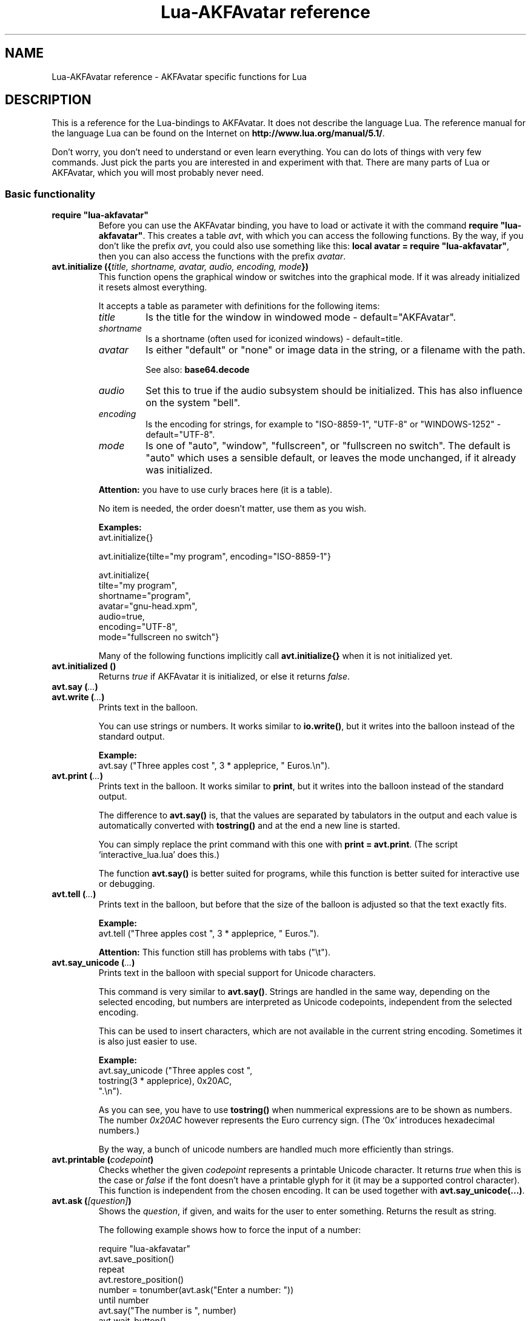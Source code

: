 .\" Process this file with
.\" groff -man -Tutf8 lua-akfavatar.reference.man
.\"
.
.\" Macros .EX .EE taken from groff an-ext.tmac
.\" Copyright (C) 2007, 2009 Free Software Foundation, Inc.
.\" You may freely use, modify and/or distribute this file.
.
.\" Start example.
.de EX
.  nr mE \\n(.f
.  nf
.  nh
.  ft CW
..
.
.
.\" End example.
.de EE
.  ft \\n(mE
.  fi
.  hy \\n(HY
..
.
.TH "Lua-AKFAvatar reference" 3 2011-03-06 AKFAvatar
.
.SH NAME
Lua-AKFAvatar reference \- AKFAvatar specific functions for Lua
.
.SH DESCRIPTION
This is a reference for the Lua-bindings to AKFAvatar.  It does not
describe the language Lua. The reference manual for the language Lua
can be found on the Internet on 
.BR http://www.lua.org/manual/5.1/ .
.PP
Don't worry, you don't need to understand or even learn everything.
You can do lots of things with very few commands.  Just pick the parts
you are interested in and experiment with that.  There are many parts
of Lua or AKFAvatar, which you will most probably never need.
.PP
.SS Basic functionality
.TP
.B "require ""lua-akfavatar"""
Before you can use the AKFAvatar binding, you have to load or activate
it with the command 
.BR "require ""lua-akfavatar""" .
This creates a table 
.IR avt ,
with which you can access the following functions.  By the way,
if you don't like the prefix
.IR avt ,
you could also use something like this:
.BR "local avatar = require ""lua-akfavatar""" ,
then you can also access the functions with the prefix
.IR avatar .
.PP
.TP
.BI "avt.initialize ({" "title, shortname, avatar, audio, encoding, mode" "})"
This function opens the graphical window or switches into the
graphical mode.  If it was already initialized it resets almost
everything.
.IP
It accepts a table as parameter with definitions for the following items:
.RS
.TP
.I title
Is the title for the window in windowed mode - default="AKFAvatar".
.TP
.I shortname
Is a shortname (often used for iconized windows) - default=title.
.TP
.I avatar
Is either "default" or "none" or image data in the string, or 
a filename with the path.
.IP
See also:
.B base64.decode
.TP
.I audio
Set this to true if the audio subsystem should be initialized.
This has also influence on the system "bell".
.TP
.I encoding
Is the encoding for strings, for example to "ISO-8859-1", "UTF-8" or
"WINDOWS-1252" - default="UTF-8".
.TP
.I mode
Is one of "auto", "window", "fullscreen", or "fullscreen no switch".
The default is "auto" which uses a sensible default,
or leaves the mode unchanged, if it already was initialized.
.RE
.IP
.B Attention:
you have to use curly braces here (it is a table).
.IP
No item is needed, the order doesn't matter, use them as you wish.
.IP
.B Examples:
.EX
avt.initialize{}

avt.initialize{tilte="my program", encoding="ISO-8859-1"}

avt.initialize{
  tilte="my program",
  shortname="program",
  avatar="gnu-head.xpm",
  audio=true,
  encoding="UTF-8",
  mode="fullscreen no switch"}
.EE
.IP
Many of the following functions implicitly call
.B avt.initialize{}
when it is not initialized yet.
.PP
.TP
.BI "avt.initialized ()"
Returns
.I true
if AKFAvatar it is initialized, or else it returns
.IR false .
.PP
.TP
.BI "avt.say (" ... )
.TQ
.BI "avt.write (" ... )
Prints text in the balloon.
.IP
You can use strings or numbers. It works similar to
.BR io.write() ,
but it writes into the balloon instead of the standard output.
.IP
.B Example:
.EX
avt.say ("Three apples cost ", 3 * appleprice, " Euros.\\n").
.EE
.PP
.TP
.BI "avt.print (" ... )
Prints text in the balloon.
It works similar to
.BR print ,
but it writes into the balloon instead of the standard output.
.IP
The difference to
.B avt.say()
is, that the values are separated by tabulators in the output and 
each value is automatically converted with 
.B tostring()
and at the end a new line is started.
.IP
You can simply replace the print command with this one with
.BR "print = avt.print" .
(The script `interactive_lua.lua' does this.)
.IP
The function
.B avt.say()
is better suited for programs, while this  function is better suited 
for interactive use or debugging.
.PP
.TP
.BI "avt.tell (" ... )
Prints text in the balloon, but before that the size of the
balloon is adjusted so that the text exactly fits.
.IP
.B Example:
.EX
avt.tell ("Three apples cost ", 3 * appleprice, " Euros.").
.EE
.IP
.B Attention:
This function still has problems with tabs ("\\t").
.PP
.TP
.BI "avt.say_unicode (" ... )
Prints text in the balloon with special support for Unicode characters.
.IP
This command is very similar to
.BR avt.say() .
Strings are handled in the same way, depending on the selected encoding,
but numbers are interpreted as Unicode codepoints, independent from the
selected encoding.
.IP
This can be used to insert characters, which are not available in
the current string encoding.  Sometimes it is also just easier to
use.
.IP
.B Example:
.EX
avt.say_unicode ("Three apples cost ",
                 tostring(3 * appleprice), 0x20AC,
                 ".\\n").
.EE
.IP
As you can see, you have to use 
.B tostring()
when nummerical expressions are to be shown as numbers.  
The number
.I 0x20AC
however represents the Euro currency sign.
(The `0x' introduces hexadecimal numbers.)
.IP
By the way, a bunch of unicode numbers are handled much more efficiently
than strings.
.PP
.TP
.BI "avt.printable (" codepoint )
Checks whether the given
.I codepoint
represents a printable Unicode character.
It returns 
.I true
when this is the case or
.I false
if the font doesn't have a printable glyph for it (it may be a
supported control character).
This function is independent from the chosen encoding.
It can be used together with
.BR "avt.say_unicode(...)" .
.PP
.TP
.BI "avt.ask (" [question] )
Shows the
.IR question ,
if given, and waits for the user to enter something.
Returns the result as string.
.IP
The following example shows how to force the input of a number:
.IP
.EX
require "lua-akfavatar"
avt.save_position()
repeat
  avt.restore_position()
  number = tonumber(avt.ask("Enter a number: "))
until number
avt.say("The number is ", number)
avt.wait_button()
.EE
.PP
.TP
.BI "avt.newline ()"
Start a new line. It is the same as "\\n" in
.BR avt.say() ,
but faster.
.PP
.TP
.BI "avt.set_text_delay (" [delay] )
Activate the slow-print mode. With no value for
.I delay
it uses a default delay.
To deactivate the slow-print mode, use the value 0 for
.IR delay .
.PP
.TP
.BI "avt.set_balloon_size (" "[height] [, width]" )
Sets the size of the balloon. No values or values of 0 set the maximum size.
.PP
.TP
.BI "avt.set_balloon_width (" [width] )
Sets the width of the balloon. No value or 0 sets the maximum.
.PP
.TP
.BI "avt.set_balloon_height (" [height] )
Sets the height of the balloon. No value or 0 sets the maximum.
.PP
.TP
.BI "avt.clear ()"
Clears the textfield or viewport.
If there is no balloon yet, it is drawn.
.PP
.TP
.BI "avt.flip_page ()"
Waits a while and then clears the textfield; same as "\\f" in
.BR avt.say() .
See also
.BR avt.set_flip_delay(delay) .
.PP
.TP
.BI "avt.move_in ()"
Moves the avatar in.
.PP
.TP
.BI "avt.move_out ()"
Moves the avatar out.
.PP
.TP
.BI "avt.change_avatar_image (" [image] )
Change the avatar image while running.
The image is a string like in
.BR avt.initialize{} .
.IP
See also:
.B base64.decode
.PP
.TP
.BI "avt.set_avatar_name (" [name] )
Set the name of the avatar.  This must be used after
.BR avt.change_avatar_image() .
.PP
.TP
.BI "avt.pager (" "text [,startline]" )
Show a longer text with a text-viewer application.
.IP
If the
.I startline
is given and it is greater than 1, then it starts
in that line.  But you still can scroll back from there.
.PP
.TP
.BI "avt.decide ()"
Ask the user to make a positive or negative decision.  Returns
.IR true " or " false .
.PP
.TP
.BI "avt.wait_button ()"
Waits until a button is pressed.
.PP
.TP
.BI "avt.wait (" [seconds] )
Waits a given amount of seconds (may be a fraction).
.IP
If no value is given, it waits "a while".
.PP
.TP
.BI "avt.show_avatar ()"
Shows only the avatar without any balloon.
.PP
.TP
.BI "avt.bell ()"
Makes a sound or flashes the display if audio is not initialized.
.PP
.TP
.BI "avt.flash ()"
Flashes the display.
.PP
.TP
.BI "avt.show_image_file (" filename )
Load an image and show it.
It returns
.IR true " on success, or " false " on error."
If it succeeds you should call
.BR avt.wait() " or " avt.wait_button() " or " avt.get_key() .
.PP
.TP
.BI "avt.show_image_string (" image )
Get an image from a string and show it.  If it succeeds you should call
.BR avt.wait() " or " avt.wait_button() " or " avt.get_key() .
.IP
See also:
.B base64.decode()
.PP
.SS Text style
.TP
.BI "avt.markup (" true | false )
Set the markup mode. In the markup mode the character "_" toggles
the underlined mode on or off and the character "*" toggles the
bold mode on or off.  Both characters are never displayed in
markup mode!
.IP
You can always use the overstrike technique, which doesn't reserve
any characters, but is harder to use.
.PP
.TP
.BI "avt.underlined (" true | false )
Set the underlined mode.
.PP
.TP
.BI "avt.get_underlined ()"
Returns 
.I true
if the underlined mode is active or
.I false
otherwise.
.PP
.TP
.BI "avt.bold (" true | false )
Set the bold mode.
.PP
.TP
.BI "avt.get_bold ()"
Returns 
.I true
if the bold mode is active or 
.I false
otherwise.
.PP
.TP
.BI "avt.inverse (" true | false )
Set the inverse mode.
.PP
.TP
.BI "avt.get_inverse ()"
Returns
.I true
if the inverse mode is active or
.I false
otherwise.
.PP
.TP
.BI "avt.normal_text ()"
Resets the text to normal settings.
.PP
.SS Colors
.TP
.BI "avt.set_background_color (" color )
Sets the background color of the window.
.IP
Colors can either be given as English names or as RGB value with 3
or 6 hexadicimal digits.
.IP
.B Examples
.EX
avt.set_background_color("sky blue")
avt.set_background_color("#555")
avt.set_background_color("#8B4513")
.EE
.PP
.TP
.BI "avt.set_balloon_color (" color )
Sets the color of the balloon.
.PP
.TP
.BI "avt.set_text_color (" color )
Sets the text color.
.PP
.TP
.BI "avt.set_text_background_color (" color )
Sets the text background color.
.PP
.TP
.BI "avt.set_text_background_ballooncolor ()"
Sets the text background color to the color of the balloon.
.PP
.TP
.BI "avt.get_color (" color_number )
Get a color for a given integer value.
.IP
AKFAvatar has an internal palette with color names to use.
With this function you can scan through that list.
It returns the name and RGB value as strings, or it returns
nothing on error.
.PP
.TP
.BI "avt.colors ()"
Iterator for internal color names.
.IP
AKFAvatar has an internal palette with color names to use.
With this function you can scan through that list with a generic
.B for
loop.
.IP
.EX
require "lua-akfavatar"
for nr, name, rgb in avt.colors() do
  avt.normal_text()
  avt.newline()
  avt.say(string.format("%3d) %5s, %-25s", nr, rgb, name))
  avt.set_text_background_color(name) -- either name or rgb
  avt.clear_eol()
  avt.wait(0.7)
end
avt.wait_button()
.EE
.IP
If you don't need the
.I rgb
value, you can leave that variable away.
.PP
.TP
.BI "avt.color_selection ()"
Start a color-chooser in the balloon. It returns two strings:
first the English name for the color and second the hexadicimal
RGB definition.  Both values can be used for selecting colors.
.PP
.SS Audio Output
.TP
.BI "avt.initialize_audio ()"
Initialize the audio subsystem.
.IP
On success it returns 
.IR true ,
on error it returns
.I nil
and an error message.
.IP
Normally you should initialize it with
.BR avt.initialize{} .
Only use this, if you are sure you need it.
.PP
.TP
.BI "avt.quit_audio ()"
Quit the audio subsystem.
.IP
This is not needed in normal programs.
Only use this, if you are sure you need it.
.PP
.TP
.BI "avt.load_audio_file (" [filename] )
.TQ
.BI "avt.load_base_audio_file (" [filename] )
Reads audio data from a file.
.IP
Audio files in WAV or AU format are always supported.
Other Lua modules may add support for other audio formats to
.I avt.load_audio_file
(for example the module
.IR akfavatar-vorbis ).
.IP
When no
.I filename
is given, or the
.IR filename " is " nil
or an empty string, it returns a silent audio element, 
ie. you can call its methods, it just doesn't play anything.
.IP
On error it returns 
.I nil
and an error message.
(Note: in version 0.19.0 it also returned a silent audio element then.)
.PP
.TP
.BI "avt.load_audio_string (" [audio_data] )
.TQ
.BI "avt.load_base_audio_string (" [audio_data] )
Reads audio data from a string.  Otherwise the same as
.BR avt.load_audio_file() .
.IP
Audio data in WAV or AU format are always supported.
Other Lua modules may add support for other audio formats to
.I avt.load_audio_string
(for example the module
.IR akfavatar-vorbis ).
.IP
When no 
.I audio_data
is given, or the 
.IR audio_data " is " nil
or an empty string, it returns a silent audio element,
ie. you can call its methods, it just doesn't play anything.
.IP
On error it returns 
.I nil
and an error message.
(Note: in version 0.19.0 it also returned a silent audio element then.)
.IP
See also:
.B base64.decode
.PP
.TP
.B avt.silent ()
Returns a silent audio element, ie. you can call its methods,
it just doesn't play anything.
.IP
.B Example:
.EX
audio = avt.load_audio_file(filename) or avt.silent()
.EE
.IP
In this example you get a silent sound when the file could not be read.
.PP
.TP
.BI "avt.audio_playing (" [audio_data] )
Checks if the audio is currently playing.
If
.I audio_data
is given and is not 
.I nil
then it checks, if the specified audio is playing.
This can also be checked with
.IB audio ":playing()" .
.PP
.TP
.BI "avt.wait_audio_end ()"
Waits until the audio output ends.
.IP
This also ends an audio-loop, but still plays to the end of the
current sound.
.PP
.TP
.BI "avt.stop_audio ()"
Stops the audio output immediately.
.PP
.TP
.BI "avt.pause_audio (" true | false )
.RI "pause (" true ") or resume (" false ") the audio output"
.PP
.TP
.IB audio ":play ()"
.TQ
.IB audio "()"
Plays the
.I audio
data.
The
.I audio
must have been loaded by
.BR avt.load_audio_file() " or " avt.load_audio_string() .
.IP
Only one sound can be played at the same time.
When you play another sound the previous one is stopped.
Use
.B avt.wait_audio_end()
to play sounds in a sequence.
.IP
The audio can also be played by calling the audio variables like a function.
.IP
.B Attention:
You should take care that the variable for the sound
stays in scope while the sound is played.
Otherwise the audio output could stop unexpectedly.
.IP
.EX
play_audio_file = function (filename)
  local sound = avt.load_audio_file (filename)
  sound:play ()
  avt.wait_audio_end ()
  sound:free()
end
.EE
.IP
This function is okay because of the command
.BR avt.wait_audio_end() .
.IP
.EX
play_audio_file = function (filename)
  avt.wait_audio_end ()
  sound = avt.load_audio_file (filename)
  sound:play ()
end
.EE
.IP
This function is also okay, because the variable
.I sound
is not local to this function.
It is most probably a global variable.
It could also be local to the program (ie. the "chunk"), which is also okay.
.PP
.TP
.IB audio ":loop ()"
Plays
.I audio
data in a loop.  The 
.I audio
must have been loaded by
.BR avt.load_audio_file() " or " avt.load_audio_string() .
.IP
This is for example useful for short pieces of music.
.IP
You can stop the audio loop with 
.BR avt.wait_audio_end() " or " avt.stop_audio () .
.PP
.TP
.IB audio ":playing ()"
Checks if this
.I audio
data is currently playing.  The
.I audio
must have been loaded by 
.BR avt.load_audio_file() " or " avt.load_audio_string() .
.IP
This is the same as 
.BR "avt.audio_playing (audio)" .
.PP
.TP
.IB audio ":free ()"
Frees the
.I audio
data.  If this 
.I audio
is currently playing, it is stopped.
.IP
Audio data is also freed by the garbage collector, but don't count
on it.  Audio data can hog up a lot of memory. Unfortunately the
garbage collector doesn't see that, because it is handled outside
of Lua.  However, you could also run the garbage collector
manually with using
.B "collectgarbage(""collect"")"
from time to time.
Then you don't need to call this function.
Just make sure the currently playing sound is still assigned
to a variable when you do this.
.PP
.SS File-System
.TP
.BI "avt.get_directory ()"
Returns the current working directory.
On error it returns
.I nil
and an error message.
.PP
.TP
.BI "avt.set_directory (" directory )
.TQ
.BI "avt.chdir (" directory )
Sets the working directory to
.IR directory .
.RI "If " directory " is " nil ,
nothing or an empty string, it does nothing.
.IP
.B Example:
.EX
avt.set_directory(os.getenv("HOME") or os.getenv("USERPROFILE"))
.EE
.PP
.TP
.BI "avt.directory_entries (" [directory] )
Get a list of directory entries of the given
.I directory
or the current directory if none is given.
.IP
On success it returns a table (an array) and the number of entries.
On error it returns
.I nil
and an error message.
.IP
The list contains normal files, including hidden files,
subdirectories and any other type of entry.
It does not contain "." or "..".
.PP
.TP
.BI "avt.entry_type (" entry )
Get the type of a directory entry and its size.
.IP
On success it returns the type of the directory entry as string
and the size as number.  The type can be one of "file",
"directory", "character device", "block device", "fifo", "socket"
or "unknown".
.IP
On error it returns
.I nil
and an error message.
.PP
.TP
.BI "avt.file_selection (" [filter] )
Start a file-chooser in the balloon. It starts in the current
working directory.  When a directory is chosen it changes the
working directory to that one.  At the end it returns the selected
filename (which is in the then current working directory) or
.I nil
on error.
.IP
The
.IR filter ,
if given, should be a function.  It gets a filename as
parameter.  The file is always in the current working directory.
If the filter function returns 
.IR false " or " nil
or nothing then the filename is not shown, otherwise it is shown.
.IP
.B Example:
.EX
 textfile = avt.file_selection(
    function(n)
      return string.find(n,"%.te?xt$")
    end)
.EE
.IP
Of course
.I filter
can also be the name of a previously defined function.
.PP
.SS Miscellaneous
.TP
.BI "avt.encoding (" encoding )
Change the used text encoding.
.PP
.TP
.BI "avt.get_encoding ()"
Gets the currently used text encoding.
.IP
Returns
.I nil
if none is set yet.
.PP
.TP
.BI "avt.set_title (" "[title] [,shortname]" )
Change the title and/or the shortname.
A missing option or
.I nil
leaves it unchanged.
.PP
.TP
.BI "avt.right_to_left (" true | false )
Activate or deactivate the right to left writing mode.
.IP
.B Attention:
This is an experimental feature, that might not always work.
.PP
.TP
.BI "avt.set_flip_page_delay (" [delay] )
Set the delay for 
.B avt.flip_page()
or "\\f".
Use no value for the default delay, or 0 to set no delay.
.PP
.TP
.BI "avt.activate_cursor (" true | false )
Show the cursor.
.PP
.TP
.BI "avt.clear_screen ()"
Clears the whole screen or window (not just the balloon!).
.PP
.TP
.BI "avt.clear_down ()"
Clears from cursor position down the viewport.
If there is no balloon yet, it is drawn.
.PP
.TP
.BI "avt.clear_eol ()"
Clear the end of line (depending on text direction).
.PP
.TP
.BI "avt.clear_bol ()"
Clears the beginning of the line (depending on text direction).
.PP
.TP
.BI "avt.clear_line ()"
Clears the line.
.PP
.TP
.BI "avt.clear_up ()"
Clears from cursor position up the viewport.
If there is no balloon yet, it is drawn.
.PP
.TP
.BI "avt.where_x ()"
Get the x position of the cursor in the balloon.
.PP
.TP
.BI "avt.where_y ()"
Get the y position of the cursor in the balloon.
.PP
.TP
.BI "avt.max_x ()"
Get the maximum x position of the cursor in the balloon (ie. the width).
.PP
.TP
.BI "avt.max_y ()"
Get the maximum y position of the cursor in the balloon (ie. the height).
.PP
.TP
.BI "avt.home_position ()"
Returns
.I true
if the cursor is in the home position or
.I false
otherwise.  (This also works for right-to-left writing.)
.PP
.TP
.BI "avt.move_x (" x )
Moves the cursor to the given X position.
.PP
.TP
.BI "avt.move_y ("y )
Moves the cursor to the given Y position.
.PP
.TP
.BI "avt.move_xy (" "x, y" )
Moves the cursor to the given
.IR x " and " y " position."
.PP
.TP
.BI "avt.save_position ()"
Save the current cursor position.
.PP
.TP
.BI "avt.restore_position ()"
Restore the last saved cursor position.
.PP
.TP
.BI "avt.next_tab ()"
Moves the cursor to the next tabulator position.
.PP
.TP
.BI "avt.last_tab ()"
Moves the cursor to the previous tabulator position.
.PP
.TP
.BI "avt.reset_tab_stops ()"
Reset tab stops to every eigth column.
.PP
.TP
.BI "avt.clear_tab_stops ()"
Clears all tab stops.
.PP
.TP
.BI "avt.set_tab (" "x, true" | false )
Set or clear tab in position
.IR x .
.PP
.TP
.BI "avt.delete_lines (" "line, number" )
Deletes given
.I number
of lines, starting from
.IR line ;
the rest is scrolled up.
.PP
.TP
.BI "avt.insert_lines (" "line, number" )
Inserts given
.I number
of lines, starting at
.IR line ;
the rest is scrolled down.
.PP
.TP
.BI "avt.reserve_single_keys (" true | false )
Reserves single keys, such as <ESC> or <F11>.
.PP
.TP
.BI "avt.switch_mode (" mode )
Switches the window mode. Use either of 
.IR """window""" ", or " """fullscreen""" .
.IP
(The modes
.IR """auto""" " and  " """fullscreen no switch"""
don't work here.)
.PP
.TP
.BI "avt.get_mode ()"
Returns the window mode (see 
.BR "avt.switch_mode (mode)" ).
.PP
.TP
.BI "avt.toggle_fullscreen ()"
Toggles the fullscreen mode on or off.
.PP
.TP
.BI "avt.update ()"
Update everything and take care of events.
This should be used in a loop, when the program is doing something else.
.PP
.TP
.BI "avt.credits (" "text, centered" )
Shows final credits.
.IP
If the second parameter is
.IR true ,
every line is centered.
.PP
.TP
.BI "avt.get_key ()"
Waits for a key to be pressed and returns the unicode codepoint of
the character. For some function keys it yields a number from the
unicode private use section.
.PP
.TP
.BI "avt.navigate (" buttons )
Shows a navigation bar with the given buttons.
.IP
For buttons use a string with the following characters:
.IP
.RS
.IP "l:"
left
.IP "r:"
right (play)
.IP "d:"
down
.IP "u:"
up
.IP "x:"
cancel
.IP "f:"
(fast)forward
.IP "b:"
(fast)backward
.IP "p:"
pause
.IP "s:"
stop
.IP "e:"
eject
.IP "*:"
circle (record)
.IP "+:"
plus (add)
.IP "-:"
minus (remove)
.IP "?:"
help
.IP "' ':"
spacer (no button)
.RE
.IP
Pressing a key with one of those characters selects it.  For the
directions you can also use the arrow keys, The <Pause> key
returns "p".  The <Help> key or <F1> return "?".
.IP
It returns the approriete character or a number.
.PP
.TP
.BI "avt.choice (" "start_line, items [, key] [, back] [,forward]" )
This can be used for menus.  It returns the number of the selected item.
.IP
.RS
.IP start_line:
line, where choice begins
.IP items:
number of items/lines
.IP key:
first key, like "1" or "a", 0 for no keys
.IP back:
set to 
.IR true ,
when the first entry is a back function
.IP forward:
set to 
.IR true ,
when the last entry is a forward function
.RE
.PP
.TP
.BI "avt.long_menu (" items )
Shows a long menu with the
.IR items ,
which should be an array with menu-items.
.IP
It returns the number of the selected item.
.IP
The menu starts in the line of the current cursor position.
So you could put a headline before the menu.
.IP
.EX
avt.clear()
avt.say("Please select your favourite food:\\n")
local item = avt.long_menu {
  "Chicken",
  "Chips",
  "Pizza",
  "Spinach"}
.EE
.PP
.TP
.BI "avt.viewport (" "x, y, width, height" )
Sets a viewport (sub-area of the textarea).
The upper left corner is at 1, 1.
.PP
.TP
.BI "avt.set_scroll_mode (" mode )
Sets the scroll mode, ie. how it reacts when trying to go beyond
the last line.  The 
.I mode
is either -1 for "do nothing" or 0 for page-fipping or 1 for scrolling.
.PP
.TP
.BI "avt.get_scroll_mode ()"
Gets the scroll mode (see 
.BR "avt.set_scroll_mode ()" ")."
.PP
.TP
.BI "avt.newline_mode (" true | false )
When the newline_mode is activated (default) a newline character
sets the cursor at the beginning of a new line. When it is off the
cursor goes into the next line but stays in the same horizontal
position.
.PP
.TP
.BI "avt.set_auto_margin (" true | false )
Sets the automargin mode, ie. whether to start a new line
automatically when the text doesn't fit in a line.
.PP
.TP
.BI "avt.get_auto_margin ()"
Gets the automargin mode.
.PP
.TP
.BI "avt.set_origin_mode (" true | false )
Sets the origin mode. When the origin mode is on, the coordinates
1, 1 are always in the top left of the balloon, even when the
viewport does not start there. When the origin mode is off, the
coorinates 1, 1 are the top left of the viewport.
.PP
.TP
.BI "avt.get_origin_mode ()"
Gets the origin mode (see
.BR "avt.set_origin_mode" ")."
.PP
.TP
.BI "avt.set_mouse_visible (" true | false )
Sets whether the mouse pointer is visible or not.
.IP
.B Note:
In windowing systems this has only an affect when the mouse
pointer is inside of the window.
.PP
.TP
.BI "avt.lock_updates (" true | false )
Sets a lock on updates inside of the balloon.
This can be used for speedups.
.PP
.TP
.BI "avt.insert_spaces (" number )
Insert
.I number
spaces at the current cursor position.
The rest of the line is moved.
.PP
.TP
.BI "avt.delete_characters (" number )
Delete
.I number
characters at the current cursor position.
The rest of the line is moved.
.PP
.TP
.BI "avt.erase_characters (" number )
Erase
.I number
of characters.
The characters are overwritten with spaces.
.PP
.TP
.BI "avt.backspace ()"
Go back one character.
Does nothing if the cursor is at the beginning of the line.
.PP
.TP
.BI "avt.version ()"
Returns the version of AKFAvatar as string.
.PP
.TP
.BI "avt.copyright ()"
Returns the copyright notice for AKFAvatar as string.
.PP
.TP
.BI "avt.license ()"
 Returns the license notice for AKFAvatar as string.
.PP
.TP
.BI "avt.quit ()"
Quit the avatar subsystem (closes the window).
It also quits the audio subsystem.
.IP
This function is not needed for normal programs.
Only use it, if your program should continue working without
a visible window.
.PP
.TP
.BI "avt.subprogram (" "function, [arg1, ...]" )
Call the function as a subprogram.
.IP
On a quit-request (pressing the <ESC>-key or the close button of
the window) it just returns to the main program.  On success it
returns the results of the function, on a quit-request it returns
nothing.  Errors are treated normally.
.IP
To call a subprogram from a separate file, use
.BR dofile :
.EX
avt.subprogram (dofile, "subprogram.lua")
.EE
.PP
.SH "SEE ALSO"
.BR lua-akfavatar (1)
.BR lua (1)
.br
.B http://akfavatar.nongnu.org/manual/
.br
.B http://www.lua.org/manual/5.1/
